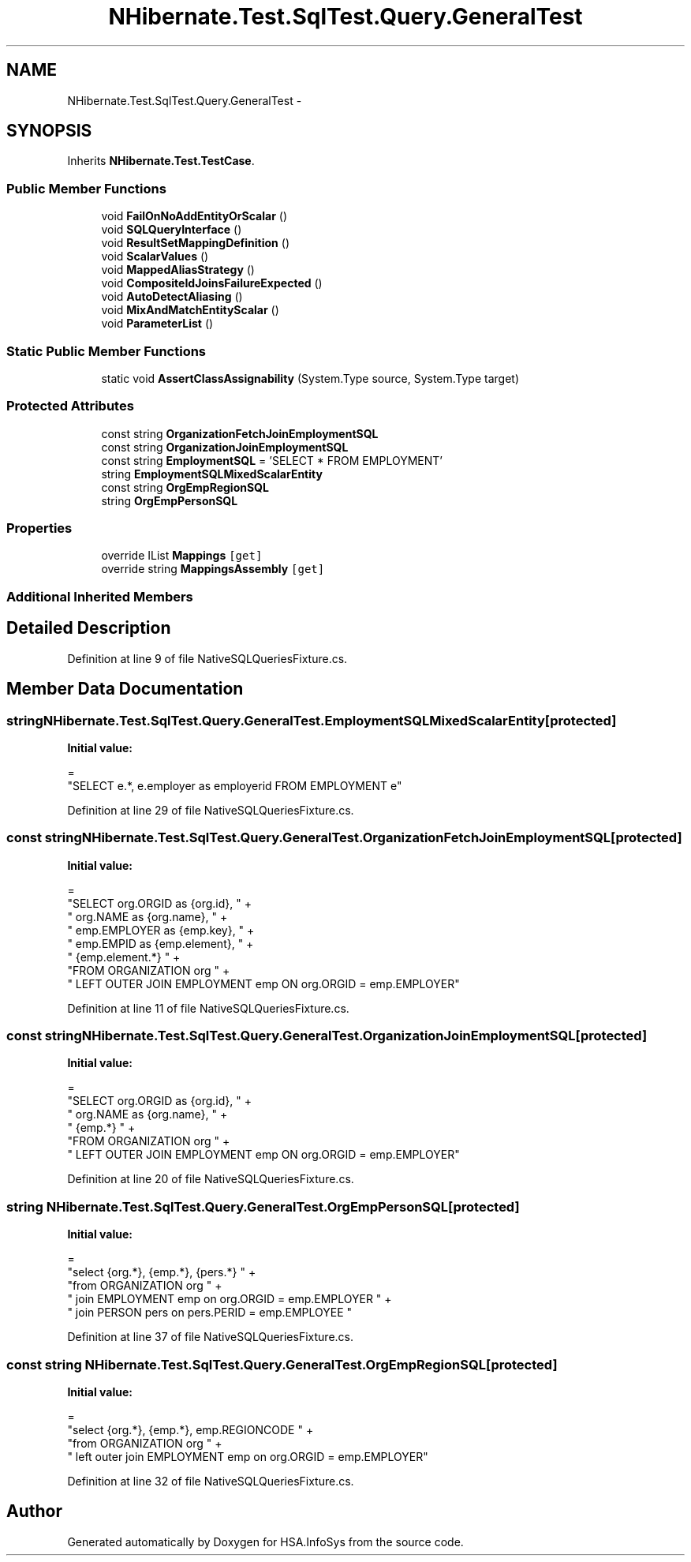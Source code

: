 .TH "NHibernate.Test.SqlTest.Query.GeneralTest" 3 "Fri Jul 5 2013" "Version 1.0" "HSA.InfoSys" \" -*- nroff -*-
.ad l
.nh
.SH NAME
NHibernate.Test.SqlTest.Query.GeneralTest \- 
.SH SYNOPSIS
.br
.PP
.PP
Inherits \fBNHibernate\&.Test\&.TestCase\fP\&.
.SS "Public Member Functions"

.in +1c
.ti -1c
.RI "void \fBFailOnNoAddEntityOrScalar\fP ()"
.br
.ti -1c
.RI "void \fBSQLQueryInterface\fP ()"
.br
.ti -1c
.RI "void \fBResultSetMappingDefinition\fP ()"
.br
.ti -1c
.RI "void \fBScalarValues\fP ()"
.br
.ti -1c
.RI "void \fBMappedAliasStrategy\fP ()"
.br
.ti -1c
.RI "void \fBCompositeIdJoinsFailureExpected\fP ()"
.br
.ti -1c
.RI "void \fBAutoDetectAliasing\fP ()"
.br
.ti -1c
.RI "void \fBMixAndMatchEntityScalar\fP ()"
.br
.ti -1c
.RI "void \fBParameterList\fP ()"
.br
.in -1c
.SS "Static Public Member Functions"

.in +1c
.ti -1c
.RI "static void \fBAssertClassAssignability\fP (System\&.Type source, System\&.Type target)"
.br
.in -1c
.SS "Protected Attributes"

.in +1c
.ti -1c
.RI "const string \fBOrganizationFetchJoinEmploymentSQL\fP"
.br
.ti -1c
.RI "const string \fBOrganizationJoinEmploymentSQL\fP"
.br
.ti -1c
.RI "const string \fBEmploymentSQL\fP = 'SELECT * FROM EMPLOYMENT'"
.br
.ti -1c
.RI "string \fBEmploymentSQLMixedScalarEntity\fP"
.br
.ti -1c
.RI "const string \fBOrgEmpRegionSQL\fP"
.br
.ti -1c
.RI "string \fBOrgEmpPersonSQL\fP"
.br
.in -1c
.SS "Properties"

.in +1c
.ti -1c
.RI "override IList \fBMappings\fP\fC [get]\fP"
.br
.ti -1c
.RI "override string \fBMappingsAssembly\fP\fC [get]\fP"
.br
.in -1c
.SS "Additional Inherited Members"
.SH "Detailed Description"
.PP 
Definition at line 9 of file NativeSQLQueriesFixture\&.cs\&.
.SH "Member Data Documentation"
.PP 
.SS "string NHibernate\&.Test\&.SqlTest\&.Query\&.GeneralTest\&.EmploymentSQLMixedScalarEntity\fC [protected]\fP"
\fBInitial value:\fP
.PP
.nf
=
            "SELECT e\&.*, e\&.employer as employerid  FROM EMPLOYMENT e"
.fi
.PP
Definition at line 29 of file NativeSQLQueriesFixture\&.cs\&.
.SS "const string NHibernate\&.Test\&.SqlTest\&.Query\&.GeneralTest\&.OrganizationFetchJoinEmploymentSQL\fC [protected]\fP"
\fBInitial value:\fP
.PP
.nf
=
            "SELECT org\&.ORGID as {org\&.id}, " +
            "        org\&.NAME as {org\&.name}, " +
            "        emp\&.EMPLOYER as {emp\&.key}, " +
            "        emp\&.EMPID as {emp\&.element}, " +
            "        {emp\&.element\&.*}  " +
            "FROM ORGANIZATION org " +
            "    LEFT OUTER JOIN EMPLOYMENT emp ON org\&.ORGID = emp\&.EMPLOYER"
.fi
.PP
Definition at line 11 of file NativeSQLQueriesFixture\&.cs\&.
.SS "const string NHibernate\&.Test\&.SqlTest\&.Query\&.GeneralTest\&.OrganizationJoinEmploymentSQL\fC [protected]\fP"
\fBInitial value:\fP
.PP
.nf
=
            "SELECT org\&.ORGID as {org\&.id}, " +
            "        org\&.NAME as {org\&.name}, " +
            "        {emp\&.*}  " +
            "FROM ORGANIZATION org " +
            "    LEFT OUTER JOIN EMPLOYMENT emp ON org\&.ORGID = emp\&.EMPLOYER"
.fi
.PP
Definition at line 20 of file NativeSQLQueriesFixture\&.cs\&.
.SS "string NHibernate\&.Test\&.SqlTest\&.Query\&.GeneralTest\&.OrgEmpPersonSQL\fC [protected]\fP"
\fBInitial value:\fP
.PP
.nf
=
            "select {org\&.*}, {emp\&.*}, {pers\&.*} " +
            "from ORGANIZATION org " +
            "    join EMPLOYMENT emp on org\&.ORGID = emp\&.EMPLOYER " +
            "    join PERSON pers on pers\&.PERID = emp\&.EMPLOYEE "
.fi
.PP
Definition at line 37 of file NativeSQLQueriesFixture\&.cs\&.
.SS "const string NHibernate\&.Test\&.SqlTest\&.Query\&.GeneralTest\&.OrgEmpRegionSQL\fC [protected]\fP"
\fBInitial value:\fP
.PP
.nf
=
            "select {org\&.*}, {emp\&.*}, emp\&.REGIONCODE " +
            "from ORGANIZATION org " +
            "     left outer join EMPLOYMENT emp on org\&.ORGID = emp\&.EMPLOYER"
.fi
.PP
Definition at line 32 of file NativeSQLQueriesFixture\&.cs\&.

.SH "Author"
.PP 
Generated automatically by Doxygen for HSA\&.InfoSys from the source code\&.
